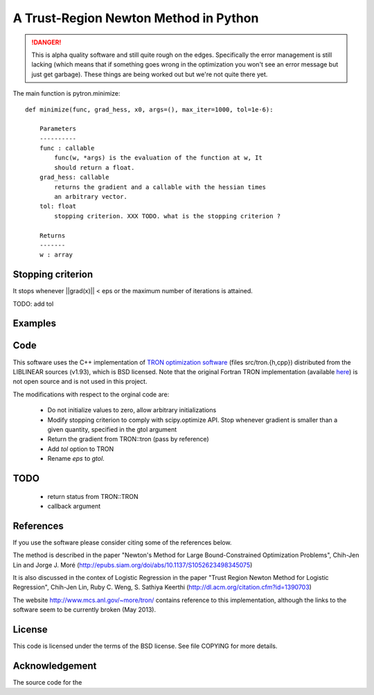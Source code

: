 A Trust-Region Newton Method in Python
======================================

.. DANGER::
    This is alpha quality software and still quite rough on the edges.
    Specifically the error management is still lacking (which means that
    if something goes wrong in the optimization you won't see an error
    message but just get garbage). These things are being worked out but
    we're not quite there yet.

.. image:: http://fa.bianp.net/blog/static/images/2013/comparison_logistic_corr_10.png

The main function is pytron.minimize::

    def minimize(func, grad_hess, x0, args=(), max_iter=1000, tol=1e-6):

        Parameters
        ----------
        func : callable
            func(w, *args) is the evaluation of the function at w, It
            should return a float.
        grad_hess: callable
            returns the gradient and a callable with the hessian times
            an arbitrary vector.
        tol: float
            stopping criterion. XXX TODO. what is the stopping criterion ?

        Returns
        -------
        w : array



Stopping criterion
------------------

It stops whenever ||grad(x)|| < eps or the maximum number of iterations is
attained.

TODO: add tol

Examples
--------

Code
----
This software uses the C++ implementation of `TRON optimization software
<http://www.mcs.anl.gov/~more/tron/>`_  (files src/tron.{h,cpp})
distributed from the LIBLINEAR sources (v1.93), which is BSD licensed.
Note that the original Fortran TRON implementation (available
`here <http://fa.bianp.net/projects/pytron/tron-1.2.tar.gz>`_) is not open
source and is not used in this project.

The modifications with respect to the orginal code are:

    * Do not initialize values to zero, allow arbitrary initializations

    * Modify stopping criterion to comply with scipy.optimize API. Stop
      whenever gradient is smaller than a given quantity, specified in the
      gtol argument

    * Return the gradient from TRON::tron (pass by reference)

    * Add `tol` option to TRON

    * Rename `eps` to `gtol`.

TODO
----
    * return status from TRON::TRON
    * callback argument


References
----------
If you use the software please consider citing some of the references below.

The method is described in the paper "Newton's Method for Large
Bound-Constrained Optimization Problems", Chih-Jen Lin and Jorge J. Moré
(http://epubs.siam.org/doi/abs/10.1137/S1052623498345075)

It is also discussed in the contex of Logistic Regression in the paper "Trust
Region Newton Method for Logistic Regression", Chih-Jen Lin, Ruby C. Weng,
S. Sathiya Keerthi (http://dl.acm.org/citation.cfm?id=1390703)

The website http://www.mcs.anl.gov/~more/tron/ contains reference to this
implementation, although the links to the software seem to be currently
broken (May 2013).


License
-------
This code is licensed under the terms of the BSD license. See file COPYING
for more details.


Acknowledgement
---------------
The source code for the
